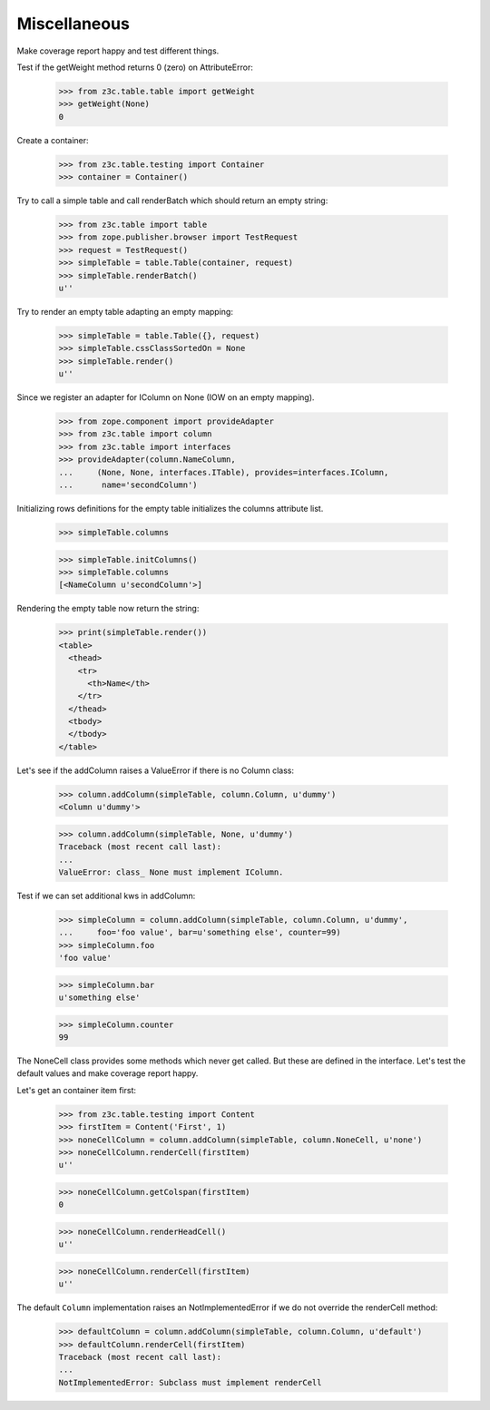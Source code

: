 Miscellaneous
-------------

Make coverage report happy and test different things.

Test if the getWeight method returns 0 (zero) on AttributeError:

  >>> from z3c.table.table import getWeight
  >>> getWeight(None)
  0

Create a container:

  >>> from z3c.table.testing import Container
  >>> container = Container()

Try to call a simple table and call renderBatch which should return an empty
string:

  >>> from z3c.table import table
  >>> from zope.publisher.browser import TestRequest
  >>> request = TestRequest()
  >>> simpleTable = table.Table(container, request)
  >>> simpleTable.renderBatch()
  u''

Try to render an empty table adapting an empty mapping:

  >>> simpleTable = table.Table({}, request)
  >>> simpleTable.cssClassSortedOn = None
  >>> simpleTable.render()
  u''

Since we register an adapter for IColumn on None (IOW on an empty mapping).

  >>> from zope.component import provideAdapter
  >>> from z3c.table import column
  >>> from z3c.table import interfaces
  >>> provideAdapter(column.NameColumn,
  ...     (None, None, interfaces.ITable), provides=interfaces.IColumn,
  ...      name='secondColumn')

Initializing rows definitions for the empty table initializes the columns
attribute list.

  >>> simpleTable.columns

  >>> simpleTable.initColumns()
  >>> simpleTable.columns
  [<NameColumn u'secondColumn'>]

Rendering the empty table now return the string:

  >>> print(simpleTable.render())
  <table>
    <thead>
      <tr>
        <th>Name</th>
      </tr>
    </thead>
    <tbody>
    </tbody>
  </table>


Let's see if the addColumn raises a ValueError if there is no Column class:

  >>> column.addColumn(simpleTable, column.Column, u'dummy')
  <Column u'dummy'>

  >>> column.addColumn(simpleTable, None, u'dummy')
  Traceback (most recent call last):
  ...
  ValueError: class_ None must implement IColumn.

Test if we can set additional kws in addColumn:

  >>> simpleColumn = column.addColumn(simpleTable, column.Column, u'dummy',
  ...     foo='foo value', bar=u'something else', counter=99)
  >>> simpleColumn.foo
  'foo value'

  >>> simpleColumn.bar
  u'something else'

  >>> simpleColumn.counter
  99

The NoneCell class provides some methods which never get called. But these
are defined in the interface. Let's test the default values
and make coverage report happy.

Let's get an container item first:

  >>> from z3c.table.testing import Content
  >>> firstItem = Content('First', 1)
  >>> noneCellColumn = column.addColumn(simpleTable, column.NoneCell, u'none')
  >>> noneCellColumn.renderCell(firstItem)
  u''

  >>> noneCellColumn.getColspan(firstItem)
  0

  >>> noneCellColumn.renderHeadCell()
  u''

  >>> noneCellColumn.renderCell(firstItem)
  u''

The default ``Column`` implementation raises an NotImplementedError if we
do not override the renderCell method:

  >>> defaultColumn = column.addColumn(simpleTable, column.Column, u'default')
  >>> defaultColumn.renderCell(firstItem)
  Traceback (most recent call last):
  ...
  NotImplementedError: Subclass must implement renderCell
